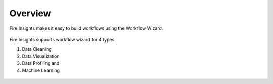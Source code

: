 Overview
===================

Fire Insights makes it easy to build workflows using the Workflow Wizard.

.. figure:: ../../_assets/user-guide/wf-wizard/1.png 
   :alt: Workflow-Wizard
   :width: 80%
   
Fire Insights supports workflow wizard for 4 types: 

1. Data Cleaning 
2. Data Visualization 
3. Data Profiling and 
4. Machine Learning 
   
.. figure:: ../../_assets/user-guide/wf-wizard/2.png 
   :alt: Workflow-Wizard
   :width: 80%
